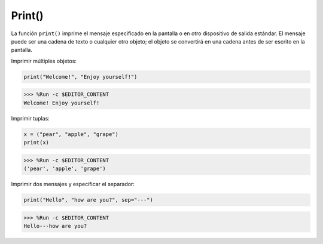 Print()
=====================

La función ``print()`` imprime el mensaje especificado en la pantalla o en otro dispositivo de salida estándar.
El mensaje puede ser una cadena de texto o cualquier otro objeto; el objeto se convertirá en una cadena antes de ser escrito en la pantalla.

Imprimir múltiples objetos:



.. code-block:: python

    print("Welcome!", "Enjoy yourself!")

>>> %Run -c $EDITOR_CONTENT
Welcome! Enjoy yourself!

Imprimir tuplas:



.. code-block:: python

    x = ("pear", "apple", "grape")
    print(x)

>>> %Run -c $EDITOR_CONTENT
('pear', 'apple', 'grape')

Imprimir dos mensajes y especificar el separador:



.. code-block:: python

    print("Hello", "how are you?", sep="---")

>>> %Run -c $EDITOR_CONTENT
Hello---how are you?